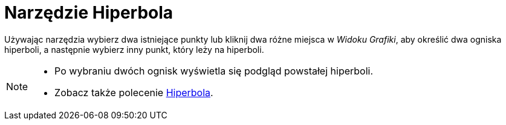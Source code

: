 = Narzędzie Hiperbola
:page-en: tools/Hyperbola
ifdef::env-github[:imagesdir: /pl/modules/ROOT/assets/images]

Używając narzędzia wybierz dwa istniejące punkty lub kliknij dwa różne miejsca w _Widoku Grafiki_, aby określić dwa ogniska hiperboli, a następnie wybierz inny punkt, który leży na hiperboli.

[NOTE]
====

* Po wybraniu dwóch ognisk wyświetla się podgląd powstałej hiperboli.
* Zobacz także polecenie xref:/commands/Hiperbola.adoc[Hiperbola].

====
